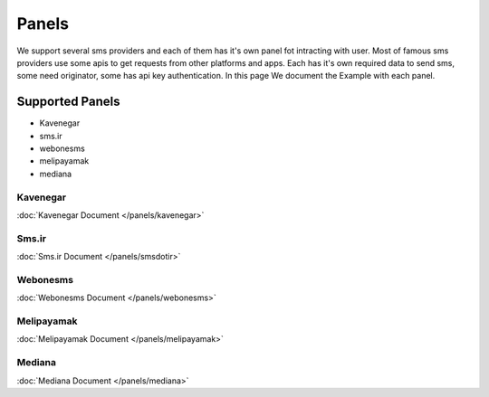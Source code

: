 Panels
============
We support several sms providers and each of them has it's own panel fot intracting with user.
Most of famous sms providers use some apis to get requests from other platforms and apps.
Each has it's own required data to send sms, some need originator, some has api key authentication.
In this page We document the Example with each panel.

Supported Panels
****************

* Kavenegar
* sms.ir
* webonesms
* melipayamak
* mediana


Kavenegar
---------
:doc:`Kavenegar Document </panels/kavenegar>`

Sms.ir
---------
:doc:`Sms.ir Document </panels/smsdotir>`

Webonesms
---------
:doc:`Webonesms Document </panels/webonesms>`

Melipayamak
---------
:doc:`Melipayamak Document </panels/melipayamak>`

Mediana
---------
:doc:`Mediana Document </panels/mediana>`
